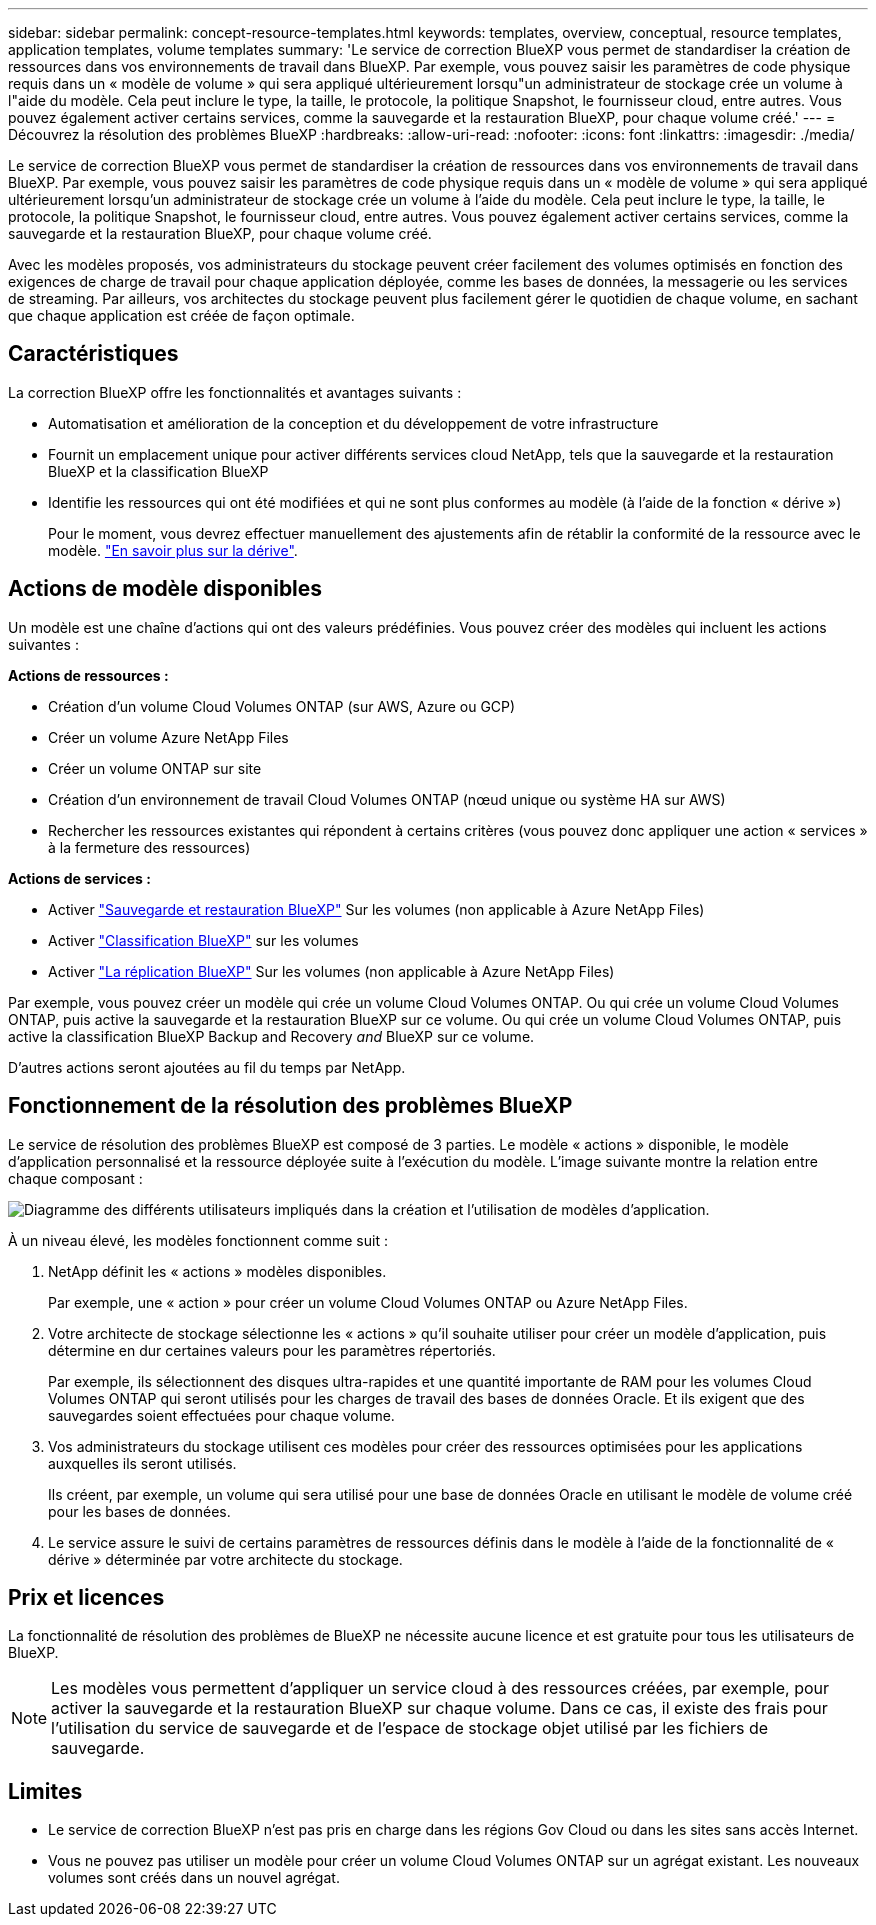 ---
sidebar: sidebar 
permalink: concept-resource-templates.html 
keywords: templates, overview, conceptual, resource templates, application templates, volume templates 
summary: 'Le service de correction BlueXP vous permet de standardiser la création de ressources dans vos environnements de travail dans BlueXP. Par exemple, vous pouvez saisir les paramètres de code physique requis dans un « modèle de volume » qui sera appliqué ultérieurement lorsqu"un administrateur de stockage crée un volume à l"aide du modèle. Cela peut inclure le type, la taille, le protocole, la politique Snapshot, le fournisseur cloud, entre autres. Vous pouvez également activer certains services, comme la sauvegarde et la restauration BlueXP, pour chaque volume créé.' 
---
= Découvrez la résolution des problèmes BlueXP
:hardbreaks:
:allow-uri-read: 
:nofooter: 
:icons: font
:linkattrs: 
:imagesdir: ./media/


[role="lead"]
Le service de correction BlueXP vous permet de standardiser la création de ressources dans vos environnements de travail dans BlueXP. Par exemple, vous pouvez saisir les paramètres de code physique requis dans un « modèle de volume » qui sera appliqué ultérieurement lorsqu'un administrateur de stockage crée un volume à l'aide du modèle. Cela peut inclure le type, la taille, le protocole, la politique Snapshot, le fournisseur cloud, entre autres. Vous pouvez également activer certains services, comme la sauvegarde et la restauration BlueXP, pour chaque volume créé.

Avec les modèles proposés, vos administrateurs du stockage peuvent créer facilement des volumes optimisés en fonction des exigences de charge de travail pour chaque application déployée, comme les bases de données, la messagerie ou les services de streaming. Par ailleurs, vos architectes du stockage peuvent plus facilement gérer le quotidien de chaque volume, en sachant que chaque application est créée de façon optimale.



== Caractéristiques

La correction BlueXP offre les fonctionnalités et avantages suivants :

* Automatisation et amélioration de la conception et du développement de votre infrastructure
* Fournit un emplacement unique pour activer différents services cloud NetApp, tels que la sauvegarde et la restauration BlueXP et la classification BlueXP
* Identifie les ressources qui ont été modifiées et qui ne sont plus conformes au modèle (à l'aide de la fonction « dérive »)
+
Pour le moment, vous devrez effectuer manuellement des ajustements afin de rétablir la conformité de la ressource avec le modèle. link:task-check-template-compliance.html["En savoir plus sur la dérive"].





== Actions de modèle disponibles

Un modèle est une chaîne d'actions qui ont des valeurs prédéfinies. Vous pouvez créer des modèles qui incluent les actions suivantes :

*Actions de ressources :*

* Création d'un volume Cloud Volumes ONTAP (sur AWS, Azure ou GCP)
* Créer un volume Azure NetApp Files
* Créer un volume ONTAP sur site
* Création d'un environnement de travail Cloud Volumes ONTAP (nœud unique ou système HA sur AWS)
* Rechercher les ressources existantes qui répondent à certains critères (vous pouvez donc appliquer une action « services » à la fermeture des ressources)


*Actions de services :*

* Activer https://docs.netapp.com/us-en/cloud-manager-backup-restore/concept-ontap-backup-to-cloud.html["Sauvegarde et restauration BlueXP"^] Sur les volumes (non applicable à Azure NetApp Files)
* Activer https://docs.netapp.com/us-en/cloud-manager-data-sense/concept-cloud-compliance.html["Classification BlueXP"^] sur les volumes
* Activer https://docs.netapp.com/us-en/cloud-manager-replication/concept-replication.html["La réplication BlueXP"^] Sur les volumes (non applicable à Azure NetApp Files)


Par exemple, vous pouvez créer un modèle qui crée un volume Cloud Volumes ONTAP. Ou qui crée un volume Cloud Volumes ONTAP, puis active la sauvegarde et la restauration BlueXP sur ce volume. Ou qui crée un volume Cloud Volumes ONTAP, puis active la classification BlueXP Backup and Recovery _and_ BlueXP sur ce volume.

D'autres actions seront ajoutées au fil du temps par NetApp.



== Fonctionnement de la résolution des problèmes BlueXP

Le service de résolution des problèmes BlueXP est composé de 3 parties. Le modèle « actions » disponible, le modèle d'application personnalisé et la ressource déployée suite à l'exécution du modèle. L'image suivante montre la relation entre chaque composant :

image:diagram_template_flow1.png["Diagramme des différents utilisateurs impliqués dans la création et l'utilisation de modèles d'application."]

À un niveau élevé, les modèles fonctionnent comme suit :

. NetApp définit les « actions » modèles disponibles.
+
Par exemple, une « action » pour créer un volume Cloud Volumes ONTAP ou Azure NetApp Files.

. Votre architecte de stockage sélectionne les « actions » qu'il souhaite utiliser pour créer un modèle d'application, puis détermine en dur certaines valeurs pour les paramètres répertoriés.
+
Par exemple, ils sélectionnent des disques ultra-rapides et une quantité importante de RAM pour les volumes Cloud Volumes ONTAP qui seront utilisés pour les charges de travail des bases de données Oracle. Et ils exigent que des sauvegardes soient effectuées pour chaque volume.

. Vos administrateurs du stockage utilisent ces modèles pour créer des ressources optimisées pour les applications auxquelles ils seront utilisés.
+
Ils créent, par exemple, un volume qui sera utilisé pour une base de données Oracle en utilisant le modèle de volume créé pour les bases de données.

. Le service assure le suivi de certains paramètres de ressources définis dans le modèle à l'aide de la fonctionnalité de « dérive » déterminée par votre architecte du stockage.




== Prix et licences

La fonctionnalité de résolution des problèmes de BlueXP ne nécessite aucune licence et est gratuite pour tous les utilisateurs de BlueXP.


NOTE: Les modèles vous permettent d'appliquer un service cloud à des ressources créées, par exemple, pour activer la sauvegarde et la restauration BlueXP sur chaque volume. Dans ce cas, il existe des frais pour l'utilisation du service de sauvegarde et de l'espace de stockage objet utilisé par les fichiers de sauvegarde.



== Limites

* Le service de correction BlueXP n'est pas pris en charge dans les régions Gov Cloud ou dans les sites sans accès Internet.
* Vous ne pouvez pas utiliser un modèle pour créer un volume Cloud Volumes ONTAP sur un agrégat existant. Les nouveaux volumes sont créés dans un nouvel agrégat.

